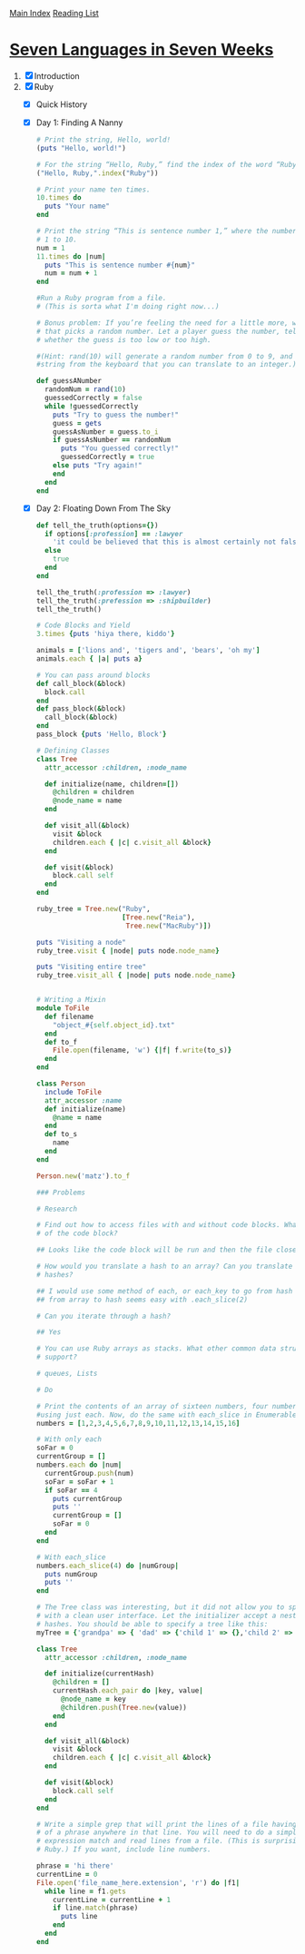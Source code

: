 [[../index.org][Main Index]]
[[./index.org][Reading List]]

* [[http://search.safaribooksonline.com/book/programming/9781680500059/firstchapter][Seven Languages in Seven Weeks]]
1. [X] Introduction
2. [X] Ruby
   + [X] Quick History
   + [X] Day 1: Finding A Nanny
     #+BEGIN_SRC ruby
       # Print the string, Hello, world!
       (puts "Hello, world!")

       # For the string “Hello, Ruby,” find the index of the word “Ruby.”
       ("Hello, Ruby,".index("Ruby"))

       # Print your name ten times.
       10.times do
         puts "Your name"
       end

       # Print the string “This is sentence number 1,” where the number 1 changes from
       # 1 to 10.
       num = 1
       11.times do |num|
         puts "This is sentence number #{num}"
         num = num + 1
       end

       #Run a Ruby program from a file.
       # (This is sorta what I'm doing right now...)

       # Bonus problem: If you’re feeling the need for a little more, write a program
       # that picks a random number. Let a player guess the number, telling the player
       # whether the guess is too low or too high.

       #(Hint: rand(10) will generate a random number from 0 to 9, and gets will read a
       #string from the keyboard that you can translate to an integer.)

       def guessANumber
         randomNum = rand(10)
         guessedCorrectly = false
         while !guessedCorrectly
           puts "Try to guess the number!"
           guess = gets
           guessAsNumber = guess.to_i
           if guessAsNumber == randomNum
             puts "You guessed correctly!"
             guessedCorrectly = true
           else puts "Try again!"
           end
         end
       end
     #+END_SRC
   + [X] Day 2: Floating Down From The Sky
     #+BEGIN_SRC ruby
       def tell_the_truth(options={})
         if options[:profession] == :lawyer
           'it could be believed that this is almost certainly not false.'
         else
           true
         end
       end

       tell_the_truth(:profession => :lawyer)
       tell_the_truth(:prefession => :shipbuilder)
       tell_the_truth()

       # Code Blocks and Yield
       3.times {puts 'hiya there, kiddo'}

       animals = ['lions and', 'tigers and', 'bears', 'oh my']
       animals.each { |a| puts a}

       # You can pass around blocks
       def call_block(&block)
         block.call
       end
       def pass_block(&block)
         call_block(&block)
       end
       pass_block {puts 'Hello, Block'}

       # Defining Classes
       class Tree
         attr_accessor :children, :node_name

         def initialize(name, children=[])
           @children = children
           @node_name = name
         end

         def visit_all(&block)
           visit &block
           children.each { |c| c.visit_all &block}
         end

         def visit(&block)
           block.call self
         end
       end

       ruby_tree = Tree.new("Ruby",
                            [Tree.new("Reia"),
                             Tree.new("MacRuby")])

       puts "Visiting a node"
       ruby_tree.visit { |node| puts node.node_name}

       puts "Visiting entire tree"
       ruby_tree.visit_all { |node| puts node.node_name}


       # Writing a Mixin
       module ToFile
         def filename
           "object_#{self.object_id}.txt"
         end
         def to_f
           File.open(filename, 'w') {|f| f.write(to_s)}
         end
       end

       class Person
         include ToFile
         attr_accessor :name
         def initialize(name)
           @name = name
         end
         def to_s
           name
         end
       end

       Person.new('matz').to_f

       ### Problems

       # Research

       # Find out how to access files with and without code blocks. What is the benefit
       # of the code block?

       ## Looks like the code block will be run and then the file closed for you automatically.

       # How would you translate a hash to an array? Can you translate arrays to
       # hashes?

       ## I would use some method of each, or each_key to go from hash -> array, going
       ## from array to hash seems easy with .each_slice(2)

       # Can you iterate through a hash?

       ## Yes

       # You can use Ruby arrays as stacks. What other common data structures do arrays
       # support?

       # queues, Lists

       # Do

       # Print the contents of an array of sixteen numbers, four numbers at a time,
       #using just each. Now, do the same with each_slice in Enumerable.
       numbers = [1,2,3,4,5,6,7,8,9,10,11,12,13,14,15,16]

       # With only each
       soFar = 0
       currentGroup = []
       numbers.each do |num|
         currentGroup.push(num)
         soFar = soFar + 1
         if soFar == 4
           puts currentGroup
           puts ''
           currentGroup = []
           soFar = 0
         end
       end

       # With each_slice
       numbers.each_slice(4) do |numGroup|
         puts numGroup
         puts ''
       end

       # The Tree class was interesting, but it did not allow you to specify a new tree
       # with a clean user interface. Let the initializer accept a nested structure of
       # hashes. You should be able to specify a tree like this:
       myTree = {'grandpa' => { 'dad' => {'child 1' => {},'child 2' => {} },'uncle' => {'child 3' => {},'child 4' => {} }}}

       class Tree
         attr_accessor :children, :node_name

         def initialize(currentHash)
           @children = []
           currentHash.each_pair do |key, value|
             @node_name = key
             @children.push(Tree.new(value))
           end
         end

         def visit_all(&block)
           visit &block
           children.each { |c| c.visit_all &block}
         end

         def visit(&block)
           block.call self
         end
       end

       # Write a simple grep that will print the lines of a file having any occurrences
       # of a phrase anywhere in that line. You will need to do a simple regular
       # expression match and read lines from a file. (This is surprisingly simple in
       # Ruby.) If you want, include line numbers.

       phrase = 'hi there'
       currentLine = 0
       File.open('file_name_here.extension', 'r') do |f1|
         while line = f1.gets
           currentLine = currentLine + 1
           if line.match(phrase)
             puts line
           end
         end
       end
     #+END_SRC
